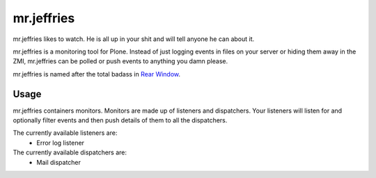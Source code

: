 ===========
mr.jeffries
===========

mr.jeffries likes to watch. He is all up in your shit and will tell
anyone he can about it.

mr.jeffries is a monitoring tool for Plone. Instead of just logging
events in files on your server or hiding them away in the ZMI,
mr.jeffries can be polled or push events to anything you damn please.

mr.jeffries is named after the total badass in `Rear Window`_.

.. _`Rear Window`: http://www.imdb.com/title/tt0047396/

Usage
=====
mr.jeffries containers monitors. Monitors are made up of listeners and
dispatchers. Your listeners will listen for and optionally filter
events and then push details of them to all the dispatchers.

The currently available listeners are:
 * Error log listener

The currently available dispatchers are:
 * Mail dispatcher